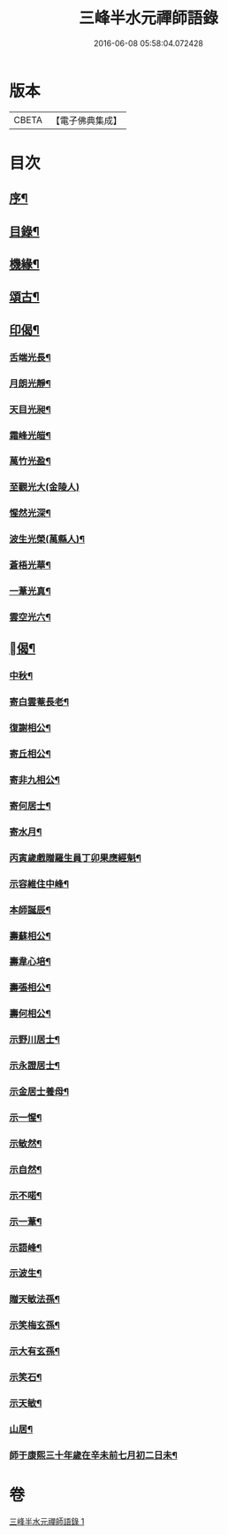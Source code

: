 #+TITLE: 三峰半水元禪師語錄 
#+DATE: 2016-06-08 05:58:04.072428

* 版本
 |     CBETA|【電子佛典集成】|

* 目次
** [[file:KR6q0539_001.txt::001-0553a1][序¶]]
** [[file:KR6q0539_001.txt::001-0553a13][目錄¶]]
** [[file:KR6q0539_001.txt::001-0554a25][機緣¶]]
** [[file:KR6q0539_001.txt::001-0554b8][頌古¶]]
** [[file:KR6q0539_001.txt::001-0554b15][印偈¶]]
*** [[file:KR6q0539_001.txt::001-0554b16][舌端光長¶]]
*** [[file:KR6q0539_001.txt::001-0554b19][月朗光靜¶]]
*** [[file:KR6q0539_001.txt::001-0554b22][天目光昶¶]]
*** [[file:KR6q0539_001.txt::001-0554b25][霜峰光皚¶]]
*** [[file:KR6q0539_001.txt::001-0554b28][萬竹光盈¶]]
*** [[file:KR6q0539_001.txt::001-0554b30][至觀光大(金陵人)]]
*** [[file:KR6q0539_001.txt::001-0554c4][惺然光深¶]]
*** [[file:KR6q0539_001.txt::001-0554c7][波生光榮(萬縣人)¶]]
*** [[file:KR6q0539_001.txt::001-0554c10][蒼梧光華¶]]
*** [[file:KR6q0539_001.txt::001-0554c13][一葦光真¶]]
*** [[file:KR6q0539_001.txt::001-0554c16][雲空光六¶]]
** [[file:KR6q0539_001.txt::001-0554c19][󳵥偈¶]]
*** [[file:KR6q0539_001.txt::001-0554c20][中秋¶]]
*** [[file:KR6q0539_001.txt::001-0554c22][寄白雲菴長老¶]]
*** [[file:KR6q0539_001.txt::001-0554c24][復謝相公¶]]
*** [[file:KR6q0539_001.txt::001-0554c27][寄丘相公¶]]
*** [[file:KR6q0539_001.txt::001-0554c30][寄非九相公¶]]
*** [[file:KR6q0539_001.txt::001-0555a3][寄何居士¶]]
*** [[file:KR6q0539_001.txt::001-0555a6][寄水月¶]]
*** [[file:KR6q0539_001.txt::001-0555a9][丙寅歲戲贈羅生員丁卯果應經魁¶]]
*** [[file:KR6q0539_001.txt::001-0555a12][示容維住中峰¶]]
*** [[file:KR6q0539_001.txt::001-0555a15][本師誕辰¶]]
*** [[file:KR6q0539_001.txt::001-0555a18][壽蘇相公¶]]
*** [[file:KR6q0539_001.txt::001-0555a21][壽韋心培¶]]
*** [[file:KR6q0539_001.txt::001-0555a24][壽張相公¶]]
*** [[file:KR6q0539_001.txt::001-0555a27][壽何相公¶]]
*** [[file:KR6q0539_001.txt::001-0555a30][示野川居士¶]]
*** [[file:KR6q0539_001.txt::001-0555b3][示永證居士¶]]
*** [[file:KR6q0539_001.txt::001-0555b6][示金居士養母¶]]
*** [[file:KR6q0539_001.txt::001-0555b9][示一惺¶]]
*** [[file:KR6q0539_001.txt::001-0555b12][示敏然¶]]
*** [[file:KR6q0539_001.txt::001-0555b15][示自然¶]]
*** [[file:KR6q0539_001.txt::001-0555b18][示不喏¶]]
*** [[file:KR6q0539_001.txt::001-0555b21][示一葦¶]]
*** [[file:KR6q0539_001.txt::001-0555b24][示語峰¶]]
*** [[file:KR6q0539_001.txt::001-0555b27][示波生¶]]
*** [[file:KR6q0539_001.txt::001-0555c2][贈天敏法孫¶]]
*** [[file:KR6q0539_001.txt::001-0555c5][示笑梅玄孫¶]]
*** [[file:KR6q0539_001.txt::001-0555c8][示大有玄孫¶]]
*** [[file:KR6q0539_001.txt::001-0555c11][示笑石¶]]
*** [[file:KR6q0539_001.txt::001-0555c14][示天敏¶]]
*** [[file:KR6q0539_001.txt::001-0555c17][山居¶]]
*** [[file:KR6q0539_001.txt::001-0555c20][師于康熙三十年歲在辛未前七月初二日未¶]]

* 卷
[[file:KR6q0539_001.txt][三峰半水元禪師語錄 1]]

